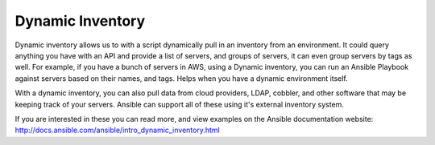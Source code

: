 ######################
Dynamic Inventory
######################

.. contents::
  :local:

Dynamic inventory allows us to with a script dynamically pull in an inventory from an environment. It could query anything you have with an API and provide a list of servers, and groups of servers, it can even group servers by tags as well. For example, if you have a bunch of servers in AWS, using a Dynamic inventory, you can run an Ansible Playbook against servers based on their names, and tags. Helps when you have a dynamic environment itself.

With a dynamic inventory, you can also pull data from cloud providers, LDAP, cobbler, and other software that may be keeping track of your servers. Ansible can support all of these using it's external inventory system.

If you are interested in these you can read more, and view examples on the Ansible documentation website: http://docs.ansible.com/ansible/intro_dynamic_inventory.html
